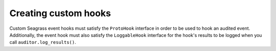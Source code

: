 .. _custom-hooks:

=====================
Creating custom hooks
=====================

Custom Seagrass event hooks must satisfy the ``ProtoHook`` interface in order to
be used to hook an audited event. Additionally, the event hook must also satisfy
the ``LoggableHook`` interface for the hook's results to be logged when you call
``auditor.log_results()``.


